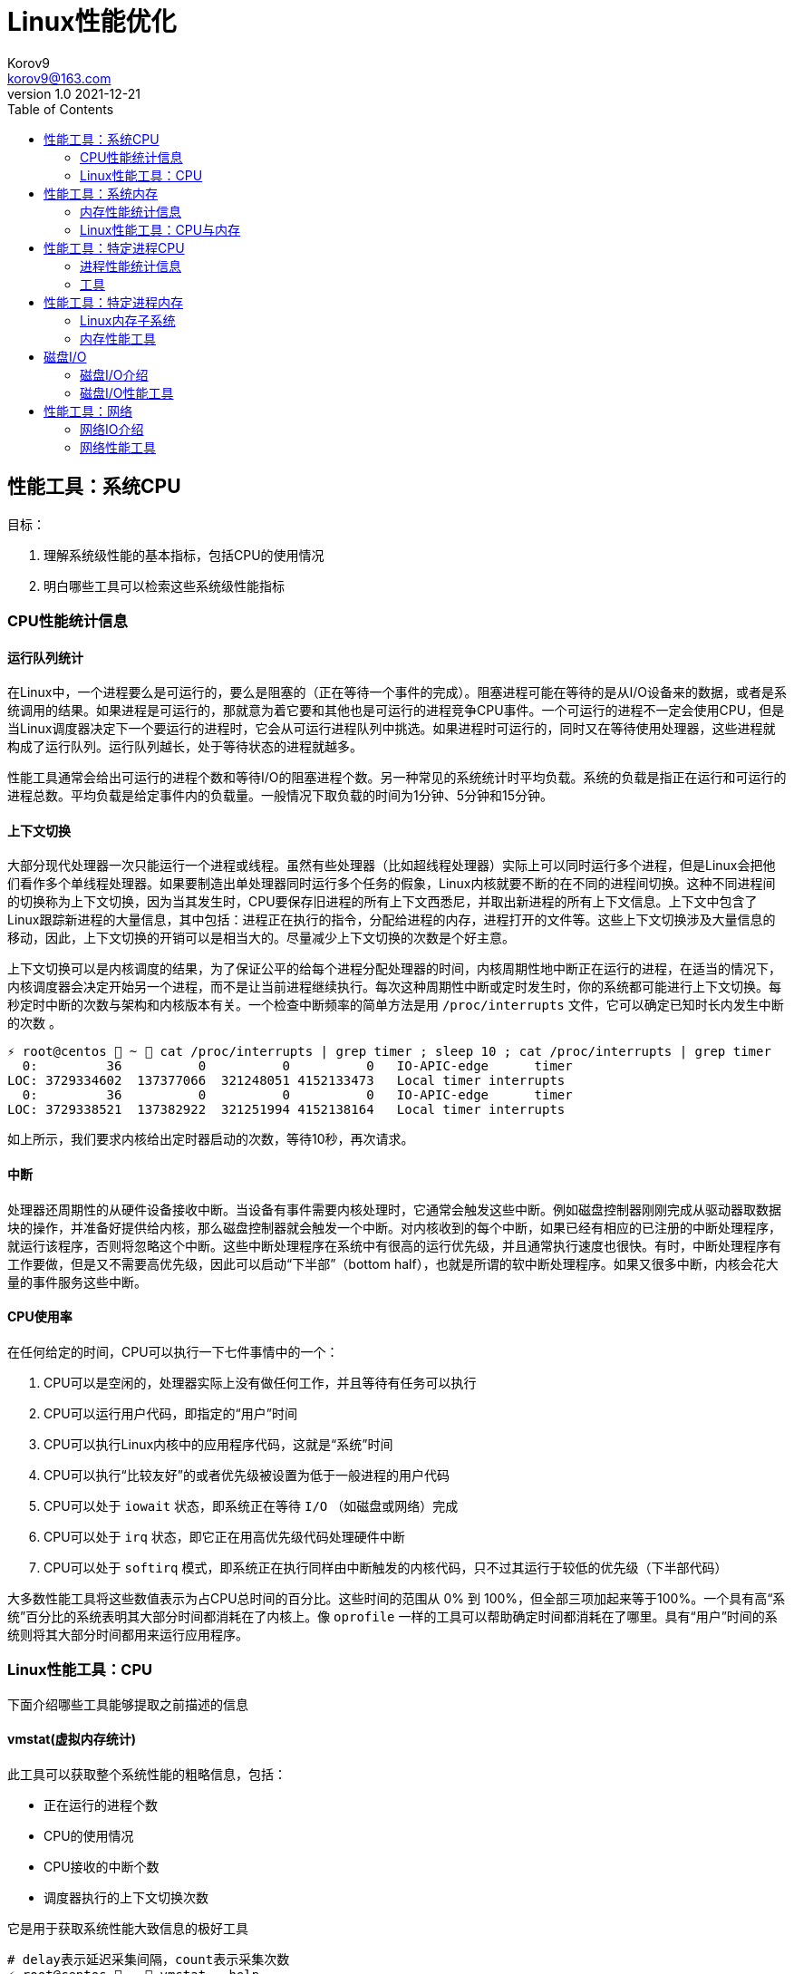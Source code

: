 = Linux性能优化 =
Korov9 <korov9@163.com>
v1.0 2021-12-21
:toc: right
:imagesdir: images
:source-highlighter: pygments

== 性能工具：系统CPU

目标：

. 理解系统级性能的基本指标，包括CPU的使用情况
. 明白哪些工具可以检索这些系统级性能指标

=== CPU性能统计信息

==== 运行队列统计

在Linux中，一个进程要么是可运行的，要么是阻塞的（正在等待一个事件的完成）。阻塞进程可能在等待的是从I/O设备来的数据，或者是系统调用的结果。如果进程是可运行的，那就意为着它要和其他也是可运行的进程竞争CPU事件。一个可运行的进程不一定会使用CPU，但是当Linux调度器决定下一个要运行的进程时，它会从可运行进程队列中挑选。如果进程时可运行的，同时又在等待使用处理器，这些进程就构成了运行队列。运行队列越长，处于等待状态的进程就越多。

性能工具通常会给出可运行的进程个数和等待I/O的阻塞进程个数。另一种常见的系统统计时平均负载。系统的负载是指正在运行和可运行的进程总数。平均负载是给定事件内的负载量。一般情况下取负载的时间为1分钟、5分钟和15分钟。

==== 上下文切换

大部分现代处理器一次只能运行一个进程或线程。虽然有些处理器（比如超线程处理器）实际上可以同时运行多个进程，但是Linux会把他们看作多个单线程处理器。如果要制造出单处理器同时运行多个任务的假象，Linux内核就要不断的在不同的进程间切换。这种不同进程间的切换称为上下文切换，因为当其发生时，CPU要保存旧进程的所有上下文西悉尼，并取出新进程的所有上下文信息。上下文中包含了Linux跟踪新进程的大量信息，其中包括：进程正在执行的指令，分配给进程的内存，进程打开的文件等。这些上下文切换涉及大量信息的移动，因此，上下文切换的开销可以是相当大的。尽量减少上下文切换的次数是个好主意。

上下文切换可以是内核调度的结果，为了保证公平的给每个进程分配处理器的时间，内核周期性地中断正在运行的进程，在适当的情况下，内核调度器会决定开始另一个进程，而不是让当前进程继续执行。每次这种周期性中断或定时发生时，你的系统都可能进行上下文切换。每秒定时中断的次数与架构和内核版本有关。一个检查中断频率的简单方法是用 `/proc/interrupts` 文件，它可以确定已知时长内发生中断的次数 。

[source, bash]
----
⚡ root@centos  ~  cat /proc/interrupts | grep timer ; sleep 10 ; cat /proc/interrupts | grep timer
  0:         36          0          0          0   IO-APIC-edge      timer
LOC: 3729334602  137377066  321248051 4152133473   Local timer interrupts
  0:         36          0          0          0   IO-APIC-edge      timer
LOC: 3729338521  137382922  321251994 4152138164   Local timer interrupts
----

如上所示，我们要求内核给出定时器启动的次数，等待10秒，再次请求。

==== 中断

处理器还周期性的从硬件设备接收中断。当设备有事件需要内核处理时，它通常会触发这些中断。例如磁盘控制器刚刚完成从驱动器取数据块的操作，并准备好提供给内核，那么磁盘控制器就会触发一个中断。对内核收到的每个中断，如果已经有相应的已注册的中断处理程序，就运行该程序，否则将忽略这个中断。这些中断处理程序在系统中有很高的运行优先级，并且通常执行速度也很快。有时，中断处理程序有工作要做，但是又不需要高优先级，因此可以启动“下半部”（bottom half），也就是所谓的软中断处理程序。如果又很多中断，内核会花大量的事件服务这些中断。

==== CPU使用率

在任何给定的时间，CPU可以执行一下七件事情中的一个：

. CPU可以是空闲的，处理器实际上没有做任何工作，并且等待有任务可以执行
. CPU可以运行用户代码，即指定的“用户”时间
. CPU可以执行Linux内核中的应用程序代码，这就是“系统”时间
. CPU可以执行“比较友好”的或者优先级被设置为低于一般进程的用户代码
. CPU可以处于 `iowait` 状态，即系统正在等待 `I/O` （如磁盘或网络）完成
. CPU可以处于 `irq` 状态，即它正在用高优先级代码处理硬件中断
. CPU可以处于 `softirq` 模式，即系统正在执行同样由中断触发的内核代码，只不过其运行于较低的优先级（下半部代码）

大多数性能工具将这些数值表示为占CPU总时间的百分比。这些时间的范围从 0% 到 100%，但全部三项加起来等于100%。一个具有高“系统”百分比的系统表明其大部分时间都消耗在了内核上。像 `oprofile` 一样的工具可以帮助确定时间都消耗在了哪里。具有“用户”时间的系统则将其大部分时间都用来运行应用程序。

=== Linux性能工具：CPU

下面介绍哪些工具能够提取之前描述的信息

==== vmstat(虚拟内存统计)

此工具可以获取整个系统性能的粗略信息，包括：

- 正在运行的进程个数
- CPU的使用情况
- CPU接收的中断个数
- 调度器执行的上下文切换次数

它是用于获取系统性能大致信息的极好工具

[source, bash]
----
# delay表示延迟采集间隔，count表示采集次数
⚡ root@centos  ~  vmstat --help

Usage:
 vmstat [options] [delay [count]]

Options:
 -a, --active           active/inactive memory
 -f, --forks            number of forks since boot
 -m, --slabs            slabinfo
 -n, --one-header       do not redisplay header
 -s, --stats            event counter statistics
 -d, --disk             disk statistics
 -D, --disk-sum         summarize disk statistics
 -p, --partition <dev>  partition specific statistics
 -S, --unit <char>      define display unit
 -w, --wide             wide output
 -t, --timestamp        show timestamp
 
 -h, --help     display this help and exit
 -V, --version  output version information and exit
----

`vmstat` 运行于两种模式：采样魔术和平均模式。如果不指定参数，运行于平均模式，显示从系统启动以来所有统计数据的均值。但是，如果指定了延迟，那么第一个采样任然是系统启动以来的均值，但之后按延迟描述采样系统并显示统计数据

[source,bash]
----
 ⚡ root@centos  ~  vmstat 2 2
procs -----------memory---------- ---swap-- -----io---- -system-- ------cpu-----
 r  b   swpd   free   buff  cache   si   so    bi    bo   in   cs us sy id wa st
 2  0 2547596 6191196 135836 5032292    1    1    26   455    0    1  4  1 95  1  0
 0  0 2547596 6190684 135836 5032308    0    0     0    82 1957 2182  3  0 97  0  0
----

输出内容详解：

. procs
.. r:运行和等待cpu时间片的进程数，如果长期大于1，说明cpu不足，需要增加cpu
.. b:等待资源的进程数，比如正在等待I/O、或者内存交换等
. memory
.. swpd:切换到内存交换区的内存数量（k表示）。如果swpd值不为0，或者比较大，只要si、so的值长期为0，系统性能还是正常的
.. free:当前的空闲页面列表中内存数量（k表示）
.. buff:作为buffer cache的内存数量，一般对块设备的读写才需要缓冲
.. cache:作为page cache的内存数量，一般作为文件系统的cache，如果cache较大，说明用到cache的文件较多，如果此时IO中bi比较小，说明文件系统效率比较好
. swap
.. si:由内存进入内存交换区数量
.. so:由内存交换区进入内存数量
. io
.. bi:从块设备读入数据的总量（读磁盘）（每秒kb）
.. bo:块设备写入数据的总量（写磁盘）（每秒kb）
. system
.. in:某一时间间隔中观测到的每秒设备中断数
.. cs:每秒产生的上下文切换次数，如当cs比磁盘io和网络信息包速率高的多，都应进行进一步调查
. cpu
.. us:用户方式下所花费cpu时间的百分比。us的值比较高时，说明用户进程消耗的cpu时间多，如果长期大于50%，需要考虑优化用户的程序
.. sy:内核进程所花费的cpu时间百分比。这里us+sy的参考值为80%，如果大于80%说明可能存在cpu不足
.. wa:显示了IO等待所占用的cpu时间的百分比。者的wa参考值为30%，如果wa超过30%，说明IO等待严重，这可能时磁盘大量随机访问造成的，也可能磁盘或者磁盘访问控制器的带宽瓶颈造成的（主要时块操作）
.. id:空闲时间
.. st:虚拟机使用cpu时间

[source,bash]
----
{23:46}~/docker/mysql/backup ➭ vmstat -s
     16388904 K total memory
      2892312 K used memory
       919108 K active memory
      3479760 K inactive memory
     11625864 K free memory
       593784 K buffer memory
      1276944 K swap cache
     33554432 K total swap
       106704 K used swap
     33447728 K free swap
       168994 non-nice user cpu ticks
           10 nice user cpu ticks
       126367 system cpu ticks
    145437222 idle cpu ticks
         4656 IO-wait cpu ticks
            0 IRQ cpu ticks
         8194 softirq cpu ticks
            0 stolen cpu ticks
      6040079 pages paged in
     53674764 pages paged out
         5516 pages swapped in
        31080 pages swapped out
     35658495 interrupts
    179173403 CPU context switches
   1640690672 boot time
        18934 forks
----

vmstat输出的另外一种展示方式， `ticks` 是一种时间单位。新参数 `forks` 它大体上表示的是从系统启动开始，已经创建的新进程的数量。

==== top

top善于将相当多的系统整体性能信息放在一个屏幕上。显示内容还能以交互的方式进行改变，因此，在系统运行时，如果一个特定的问题不断突显，你可以修改top显示的信息。

默认情况下，top表现为一个将占用cpu最多的进行按降序排序

命令:

[source, bash]
----
top [-d delay] [-n iter] [-i] [-b]

-d delay:统计信息更新的时间间隔
-n iterations: 退出前迭代的次数。top更新统计信息的次数为iterations次
-i: 是否显示空闲进程
-b: 以批处理模式运行。通常，top只显示单屏信息，超出该屏幕的进程不显示。该选项显示全部进程，如果你要将top的输出保存为文件或将输出流水给另一个命令进行处理，那么该项是很有用的。
----

==== procinfo(从/proc文件系统显示信息)

procinfo也为系统整体信息提供总览，尽管它提供的有些信息于vmstat相同，但它还会给cpu从每个设备接收的中断数量。其输出格式的易读性比vmstat稍微强一点，但却会占用更多的屏幕空间。

[source,bash]
----
➜  ~ procinfo -h
procinfo version 2.0 $Rev: 304 $
usage: procinfo [-sidDSbhHv] [-nN]

        -nN     pause N second between updates (implies -f)
        -d      show differences rather than totals (implies -f)
        -D      show current memory/swap usage, differences on rest
        -S      with -nN and -d/-D, always show values per second
        -b      show number of bytes instead of requests for disk statistics
        -H      show memory stats in KiB/MiB/GiB
        -r      show memory usage -/+ buffers/cache
        -s      Don't skip netdevs in /etc/procinfo/skipIfaces
        -h      print this help
        -v      print version info
----

输出主要参数解释：

. context: The total number of context switches since bootup.
. irq:中断请求次数
. Load average:The average number of jobs running, followed by the number of runnable processes and the total number of processes, followed by the PID of the last process run. The pid of the last running process will probably always be procinfo's PID.

procinfo表明系统空闲时间比其运行时间（uptime）还要多。这是因为系统实际上有4个cpu，因此对于一天的墙钟时间而言，cpu时间已经过去了四天。

==== mpstat(多处理器统计)

展示随着时间变化的cpu行为。mpstat最大的优点是在统计信息的旁边显示时间，由此你可以找出cpu使用率与时间的关系。此外mastat可以监控单个处理器是否做了大部分的工作。

[source,bash]
----
mpstat [-P {cpu | ALL}] [delay [count]]

-P {cpu | ALL}: 监控哪个cpu，cpu取值范围0~（cpu总数-1），ALL监控所有
----

[source,bash]
----
 ⚡ root@centos  /proc  mpstat -P ALL 2 4
Linux 3.10.0-693.el7.x86_64 (centos)    2021年12月30日  _x86_64_        (4 CPU)

11时02分35秒  CPU    %usr   %nice    %sys %iowait    %irq   %soft  %steal  %guest  %gnice   %idle
11时02分37秒  all    1.26    0.00    0.25    0.00    0.00    0.13    0.00    0.00    0.00   98.36
11时02分37秒    0    0.51    0.00    0.51    0.00    0.00    0.00    0.00    0.00    0.00   98.99
11时02分37秒    1    2.51    0.00    0.50    0.00    0.00    0.00    0.00    0.00    0.00   96.98
11时02分37秒    2    0.50    0.00    0.50    0.00    0.00    0.00    0.00    0.00    0.00   98.99
11时02分37秒    3    1.01    0.00    0.00    0.00    0.00    0.50    0.00    0.00    0.00   98.49
----

输出详解：

. %steal: 显示当虚拟机管理程序为另一个虚拟处理器提供服务时，一个或多个虚拟 CPU 花费在非自愿等待上的时间百分比。
. %guest: 虚拟程序划分的cpu时间

==== sar(系统活动报告)

sar命令可以用于记录性能信息，回放之前的记录信息，以及显示当前系统实时信息。sar命令的输出可以进行格式化，使之易于导入数据库，或是输送给其他linxu命令进行处理

[source,bash]
----
sar [options] [delay [count]]

-c:报告每秒创建的进程数量
-I {irq | SUM | ALL | XALL}:报告系统已发生中断的速率
-P {cpu | ALL}:指定从哪个cpu收集信息。如不指定，则报告系统整体情况
-q:报告机器的运行队列长度和平均负载
-u:报告系统的cpu使用情况
-w:报告系统中已发生的上下文切换次数
-o filename:指定保存性能统计信息的二进制输出文件名
-f filename:指定性能统计信息的文件名
----

==== oprofile

oprofile是性能工具包，它利用几乎所有现代处理器都有的性能计数器来跟踪系统整体以及单个进程中cpu时间的消耗情况。除了测量cpu周期消耗在哪里之外，oprofile还可以测量关于cpu执行的非常底层的信息。根据由底层处理器支持的事件，它可以测量的内容包括：cache缺失、分支预测错误和内存引用，以及浮点操作。

采样非常强大，但使用时要小心一些不明显的陷阱。首先采样可能会显示你由90%的事件花在了一个特定的例程上，但它不会显示原因。一个特定历程消耗了大量周期有两种可能的原因。其一，该例程可能时瓶颈，其执行需要很多事件。但是，也可能例程的执行时间是合理的，而其被调用的次数非常高。通常有两种途径可以发现究竟是哪一种情况：通过查看采样找出特别热门的行，或是通过编写代码来计算例程被调用次数。

采样的第二个问题是你永远无法十分确定一个函数是从哪里被调用的。即使你已经搞明白它被调用了很多次，并且已经跟踪到了所有调用他的函数，但也不一定清楚其中哪一个函数完成了大多数的调用。

===== CPU性能相关的选项

oprofile实际上是一组协同工作的组件，用于收集CPU性能统计信息。oprofile主要有三个部分：

- oprofile核心模块控制处理器并允许和禁止采样
- oprofile后台模块收集采样，并将他们保存到磁盘
- oprofile报告工具获取收集的采样，并向用户展示他们与在系统上运行的应用程序的关系。


== 性能工具：系统内存

=== 内存性能统计信息

==== 内存子系统和性能

在现代处理器中，与CPU执行代码或处理信息相比，向内存子系统保存信息或从中读取信息一般花费的时间更长。

==== 内存子系统（虚拟存储器）

任何给定的linxu系统都有一定容量的RAM或物理内存。在这个物理内存中寻址时，Linux将其分成块或内存页。当对内存进行分配或传送时，Linux操作的单位是页，而不是单个字节。在报告一些内存统计数据时，Linux内核报告的是每秒页面的数量。

Linux默认页面大小为4KB，极少数情况下，这些页面的大小会导致极高的跟踪开销，所以内核用更大的块来操作内存，这些块被称为 `HugePage`。他们的容量为2048KB，这大大降低了管理庞大内存的开销。某些应用，如Oracle，用这些大页面加载内存中的大量数据，以达到最小化Linux内核的管理开销。但是HugePage如果不能被完全填满，就会浪费相当多的内存。

===== 交换

所有系统RAM芯片的物理内存容量都是固定的。即使应用程序需要的内存容量大于可用的物理内存，Linux内核仍然允许这些程序运行。Linux内核使用硬盘作为临时存储器，这个硬盘空间被称为交换分区（swap space）。交换分区相比正常的程序速度可以慢到一千倍。

===== 缓冲区（buffer）和缓存（cache）（物理内存太多）

如果你的物理系统内存容量超过了应用程序的需求，Linux就会在物理内存中缓存近期使用过的文件，这样后续访问这些文件时就不用取访问硬盘了。

除了高速缓存，Linux还使用了额外的存储作为缓冲区。为了进一步优化应用程序，Linux为需要被写回硬盘的数据预留了存储空间。这些预留空间被称为缓冲区。如果应用程序要将数据写回硬盘，通常需要花费较长的时间，Linux让应用程序立刻继续执行，但将文件数据保存到内存缓冲区。在之后的某个时刻，缓冲区被刷新到硬盘，而应用程序可以立即继续。

===== 活跃与非活跃内存

活跃内存是指当前被进程使用的内存，不活跃内存是指已经被分配了，但暂时还未使用的内存。这两种类型的内存没有本质上的区别。需要时，Linux找出进程最近最少使用的内存页面，并将他们从活跃列表移动到不活跃列表。当要选择把哪个内存页交换到硬盘时，内核就从不活跃内存列表中进行选择。

===== 内核的内存使用情况（分片）

除了应用程序需要分配内存外，Linux内核也会位了记账的目的消耗一定量的内存。记账包括，比如跟踪从网络或磁盘IO来的数据，以及跟踪哪些进程正在运行，哪些正在休眠。为了管理记账，内核有一系列缓存，包含了一个或多个内存分片。每个分片为一组对象，个数可以是一个或多个。内核消耗的内存分片数量取决于使用的是Linux内核的哪些部分，而且还可以随着机器负载类型的变化而变化

=== Linux性能工具：CPU与内存

==== vmstat

[source,bash]
----
vmstat [-a] [-s] [-m]

-a:该项改变内存统计信息的默认输出以表示活跃/非活跃内存量，而不是缓冲区和高速缓存使用情况的统计信息
-m:输出内核分片信息。信息详细展示了内核是如何分配的，并有助于确定哪部分内核消耗内存最多
----

`vmstat -m`：显示每一个分片（Cache），展示使用了多少元素（Num），分配了多少（Total），每个元素的大小（Size），整个分片使用了多少内存也（Pages）。

==== top

top提供了不同运行进程大量的内存信息。你可以使用这些信息来确定应用程序究竟是如何分配和使用内存的。

==== free

显示内存的统计信息

==== slabtop

显示内核是如何分配其各种缓存的，以及这些缓存的被占用情况。在内部，内核有一系列的缓存，他们由一个或多个分片（slab）构成。每个分片包括一组对象，对象个数为一个或多个。这些对象可以是活跃的（使用的）或非活跃的（未使用的）。slaptop向你展示的是不同分片的状况。它显示了这些分片的被占用情况，以及他们使用了多少内存。

[source]
----
OBJS — The total number of objects (memory blocks), including those in use (allocated), and some spares not in use.
ACTIVE — The number of objects (memory blocks) that are in use (allocated).
USE — Percentage of total objects that are active. ((ACTIVE/OBJS)(100))
OBJ SIZE — The size of the objects.
SLABS — The total number of slabs.
OBJ/SLAB — The number of objects that fit into a slab.
CACHE SIZE — The cache size of the slab.
NAME — The name of the slab.
----

== 性能工具：特定进程CPU

目标：

. 确定应用程序的运行时间是花费在内核上还是在应用程序上
. 确定应用程序有哪些库调用和系统调用，以及他们花费的时间
. 分析应用程序，找出哪些源代码行和函数的完成时间最长。

=== 进程性能统计信息

==== 内核时间vs用户时间

一个应用程序所耗时间最基本的划分是内核时间与用户时间。内核时间是消耗在Linux内核上的时间，而用户时间则是消耗在应用程序或库代码上的时间。Linux有工具，如time和ps，可以大致表明应用程序将其时间是花在了应用程序代码上还是花在了内核代码上。同时，还有oprofile和strace这样的命令使你能够跟踪哪些内核调用是代表进程发起的，以及每个调用完成需要多少时间

==== 库时间vs引用程序时间

任何应用程序，即便其复杂性非常低，也需要依赖系统库才能执行负载的操作。在库被应用程序使用时，ltrace命令和oprofile工具包提供了分析库性能的途径。Linux加载器ld的内置工具帮助你确定使用多个库是否会减慢应用程序的启动时间。

==== 细分应用程序时间

当已经知道某应用程序是瓶颈后，Linux可以向你提供工具来分析这个应用程序，以找出在这个程序中，时间都花在了哪里。gprof和oprofile可以生成应用程序的配置文件，确定是哪些源代码行花费了大量的时间

=== 工具

==== time

测量命令的执行时间。测量的时间有三种类型：第一种测量的是真正的或经过的时间，即程序开始到结束执行之间的时间；第二种测量的是用户时间，即CPU代表该程序执行应用代码所花费的时间；第三种测量的是系统时间，即CPU代表该程序执行系统或内核代码所花费的时间。

命令： `/usr/bin/time application` (bash有自己默认的time函数功能更弱)

==== strace

strace是当程序执行时，追踪其发起的系统调用的工具。系统调用是有或代表一个应用程序进行的Linux内核函数调用。strace可以展示准确的系统调用，它在确定应用程序是如何使用Linux内核的方面是相当有用的。通过查看strace的输出，你可以了解应用程序如何使用内核，以及它依赖于什么类型的函数。

虽然strace主要用于跟踪进程与内核之间的交互，显示应用程序的每个系统调用的参数和结果，但是strace也可以提供不那么令人生畏的汇总信息。应用程序运行之后，strace会给出一个表格，显示每个系统调用的频率和该类型调用所花费的总时间。这个表格可以作为理解你的程序与Linux内核之间交互的首个关键信息。

===== CPU性能相关的选项

如下的strace调用对性能测试是最有用的

[source,bash]
----
strace [-c] [-p pid] [-o file] [--help] [command [arg ...]]

-c:使strace打印出统计信息的概要，而非所有系统调用的独立列表
-p pid:将给定pid添加到进程，并开始跟踪
-o file:strace的输出将保存到file
----

输出的概要信息解释：

- %time:对全部系统调用的总时间来说，该项为这一个系统调用所花时间的百分比
- seconds:这一个系统调用所花费的总秒数
- usecs/call:这个类型的一个系统调用所花费的微秒数
- calls:这个类型的所用调用的总数
- errors:这个系统调用返回错误的次数

==== ltrace

ltrace与strace概念相似，但它跟踪的是应用程序对库的调用而不是对内核的调用。虽然ltrace主要用于提供对库调用的参数和返回值的精确跟踪，但是你也可以用它来汇总每个调用所花的时间。这使你既可以发现应用程序有哪些库调用，又可以发现每个调用时间是多长。

使用ltrace要小心，因为它会产生具有误导性的结果。如果一个库函数调用了另一个函数，则花费的时间要计算两次。比如，如果库函数foo()调用了函数bar()，则函数foo()的报告时间将是函数foo()代码运行的全部时间再加上函数bar()花费的时间。

===== CPU性能相关的选项

[source,bash]
----
ltrace [-c] [-p pid] [-o filename] [-S] [--help] command

-c:使得ltrace在命令执行完后打印出所有调用的汇总
-s:除了库调用之外，ltrace还跟踪系统调用，该项与strace提供的功能相同
-p pid:跟踪有给定pid的进程
-o file:将ltrace的输出保存到file
----

汇总模式提供了应用程序执行期间的库调用的性能统计信息，下面是其含义：

- %time:相对库调用花费的总时间，该项是这一个库调用所花时间的百分比
- seconds:该项为这一个库调用所用的总秒数
- usecs/call:该项为这个类型种一个库调用所花的微妙数
- calls:该项为这个类型调用的总数
- function:该项为库调用的名称

==== ps（进程状态）

ps是极好的跟踪运行进程的命令

它给出正在运行进程的详细的静态和动态统计信息。ps提供的静态信息包括命令名和pid，动态信息包括内存和CPU的当前使用情况。

===== CPU性能相关的选项

ps有许多不同的选项，能检索正在运行中的应用程序的各种统计信息。下面的调用给出了与CPU性能最相关的选项，并将显示给定pid信息

[source,bash]
----
ps [-o etime,time,pcpu,command] [-u user] [-U user] [PID]

etime:统计信息：经过时间是指从程序开始执行起耗费的总时间
time:统计信息：CPU时间是指进程运行于CPU所花费的系统时间加上用户时间
pcpu:进程当前消耗的CPU的百分比
command: -A 显示所有进程的统计信息，-u user 显示指定有效用户id的所有进程的统计信息， -U user 显示指定用户id的所有进程的统计信息
----

[source,bash]
----
 ⚡ root@centos  /proc  ps -o etime,time,pcpu,cmd 2278231
    ELAPSED     TIME %CPU CMD
   09:25:23 00:00:02  0.0 -zsh
----

==== oprofile

本小节介绍的是oprofile用于分析进程级采样结果的部分。


== 性能工具：特定进程内存

目标：

- 确定一个应用程序使用了多少内存（ps, /proc）
- 确定应用程序的哪些函数分配内存（memprof）
- 用软件模拟（kcachegrind,cachegrind）和硬件性能计数器（oprofile）分析应用程序的内存使用情况
- 确定哪些进程创建和使用了共享内存（ipcs）

=== Linux内存子系统

在诊断内存性能问题的时候，也许有必要观察应用程序在内存子系统的不同层次上是怎样执行的。在顶层，操作系统决定如何利用交换内存和物理内存。它决定应用程序的哪一块地址空间将被放到物理内存中，即所谓的驻留集。不属于驻留集却又被应用程序使用的其他内存将被交换到磁盘。由应用程序决定要向操作系统请求多少内存，即所谓的虚拟集。应用程序可以通过调用malloc进行显式分配，也可以通过使用大量的堆栈或库进行隐式分配。性能工具ps用于跟踪虚拟集和驻留集的大小。性能工具memprof用于跟踪应用程序的哪段代码是分配内存的。工具ipcs用于跟踪共享内存的使用情况。

当应用程序使用物理内存时，它首先与CPU的高速缓存子系统交互。现代CPU有多级高速缓存。最快的高速缓存离CPU最近，CPU会依次查看L1缓存，L2缓存，然后才是物理内存中取数据。明智地使用高速缓存，例如重新排列应用程序的数据结构以及减少代码量等方法，有可能减少高速缓存不命中的次数并提高性能。cachegrind和oprofile是很好的工具，用于发现应用程序对高速缓存的使用情况的信息，以及哪些函数和数据结构导致了高速缓存不命中。

=== 内存性能工具

==== ps

ps有许多不同的选项，可以获取一个正在运行的应用程序各种各样的状态统计信息。ps可以检索到进程使用内存的容量和类型信息。ps可以用如下命令行调用：

[source,bash]
----
ps [-o vsz,rss,tsiz,dsiz,majflt,minflt,pmem,command] <PID>

vsz:虚拟集大小是指应用程序使用的虚拟内存的容量。由于Linux只在应用程序试图使用物理内存时才分配它，因此，该项数值可能会比应用程序使用的物理内存量大很多
rss:驻留集大小是指应用程序当前使用的物理内存量
tsiz:文本大小是指程序代码的虚拟大小。再强调一次，这不是实际大小，而是虚拟大小，但是，该项数值清晰的表明了程序的大小
dsiz:数据大小是指程序数据使用量的虚拟大小。该项数值清晰地表明了应用程序地数据结构和堆栈地大小
majflt:主故障是指使得Linux代表进程从磁盘读取页面地缺页故障地数量。这种故障可能发生地情况是：当进程访问一块数据或指令仍留在磁盘上时，Linux要为应用程序进行无缝加载
minflt:次故障是指Linux不用诉诸磁盘读取就可以解决地故障数量。如果应用程序设计一块已经由Linux内核分配地内存，就可能发生这种情况。这种情况不需要访问磁盘，因为内核只需要选择一块空闲内存并将其分配给应用程序即可
pmep:进程消耗地系统内存百分比
command:命令名
----

==== /proc/<PID>

Linux内核提供了一个虚拟文件系统，使你能提取再系统上运行地进程地信息。除了许多其他统计数据之外，/proc还提供了进程地内存使用信息和库映射信息。

[source,bash]
----
cat /proc/<PID>/status

VmSize:进程地虚拟集大小，是应用程序使用地虚拟内存量。由于Linux只再应用程序试图使用物理内存时才进行分配，因此，这个数字可能会比应用程序实际使用地物理内存容量大很多。
VmLck:被进程锁定地内存量。被锁定地内存不能交换到磁盘
VmRSS:驻留集大小或应用程序当前使用地物理内存量。它与ps提供地rss统计数据相同
VmData:数据大小或程序使用数据量地虚拟大小。与ps地dsiz统计数据不同，该项不包含堆栈信息
VmStk:进程地堆栈大小
VmExe:程序地可执行内存地虚拟大小，它不包含进程使用地库
VmLib:进程使用地库地大小
----

`<PID>` 目录下地另一个文件是maps，它提供了关于如何使用进程虚拟地址空间地信息。

[source,bash]
----
cat /proc/<PID>/maps

Address:进程中库映射地地址范围
Permissions:内存区域地权限，r读，w写，x执行，s共享，p私有（写时复制）
Offset:库/应用程序内存映射区域开始处地偏移量
Device:这个特殊文件所在地设备（主设备号和次设备号）
Inode:映射文件地节点号
Pathname:映射到进程地文件地路径名
----

==== valgrind(cachegrind)

valgrind是一个强大地工具，使你能调试棘手地内存管理错误。虽然valgrind主要是一个开发者工具，但它也有一个界面能显示处理器地高速缓存使用情况。valgrind模拟当前地处理器，并在这个虚拟处理器上运行应用程序，同时跟踪内存使用情况。它还能模拟处理器高速缓存，并确定程序在哪里由指令和数据高速缓存地命中或缺失。

==== ipcs

ipcs是一种系统级工具，可以展示进程之间通信内存地信息。进程可以分配整体系统共享地内存、信号量，以及由系统上运行地多个进程所共享地内存队列。ipcs最好被用于跟踪哪些应用程序分配并使用了大量地共享内存。

[source,bash]
----
ipcs [-t] [-c] [-l] [-u] [-p]

-t:显示共享内存创建时间，进程最后访问该内存地时间，以及进程最后与之分离地时间
-u:提供了关于共享内存使用量，以及它是否已被交换到磁盘还是仍留着内存地汇总信息
-l:显示了对共享内存使用情况地系统级限制
-p:显示了创建和最后使用共享内存地进程地PID
x:显示作为共享内存段地创建者和拥有者地用户
----

== 磁盘I/O

目标：

- 确定系统内磁盘I/O地总量和类型（读/写）（vmstat）
- 确定哪些设备服务了大部分地磁盘I/O（vmstat,iostat,sar）
- 确定特定磁盘处理I/O请求地有效性（iostat）
- 确定哪些进程正在使用一组给定地文件（lsof）

=== 磁盘I/O介绍

大多数现代Linux系统都有一个或多个磁盘驱动。如果他们是IDE驱动，那么常常将被命名为hda、hdb、hdc等；而SCSI驱动则常常被命名为sda、sdb、sdc等。磁盘通常要分为多个分区、分区设备名称地创建方法是在基础驱动名称地后面直接添加分区编号。比如，系统中首个IDE硬驱动地第二个分区通常被标记为 `/dev/hda2`。一般每个独立分区要么包含一个文件系统，要么包含一个交换分区。这些分区被挂载到Linux根文件系统，该系统由 `/etc/fstab`指定。这些被挂载地文件系统包含了应用程序要读写地文件。

当一个应用程序进行读写时，Linux内核可以在其高速缓存或缓冲区中保存文本地副本，并且可以在不访问磁盘地情况下返回被请求地信息。但是，如果Linux内核没有在内存中保存数据副本，那它就向磁盘I/O队列添加一个请求。若Linux内核注意到多个请求都指向磁盘内相邻区域，它会把他们合并为一个大的请求。这种合并能消除第二次请求的寻道时间，以此来提高磁盘整体性能。当请求被放入磁盘队列，而磁盘当前不忙时，它就开始为I/O请求服务。如果磁盘正忙，则请求就在队列中等待，知道该设备可用，请求将被服务。

=== 磁盘I/O性能工具

==== vmstat

可以提供系统整体上的I/O性能情况

[source,bash]
----
vmstat [-D] [-d] [-p partition] [interval [count]]

-D:显示Linux I/O子系统总的统计数据。它可以让你很好的了解你的I/O子系统是如何被使用的，但它不会给出单个磁盘的统计数据。显示的统计数据是从系统启动开始的总信息，而不是两次采样之间的发生量
-d:按每interval一个样本的速率显示单个磁盘的统计数据。这些统计信息是从系统启动开始的总信息，而不是两次采样之间的发生量
-p partition:按照每interval一个采样的速率显示给定分区的性能统计数据。这些统计信息总是从系统启动开始的总信息，而不是两次采样之间的发生量
----

[source,bash]
----
{12:57}~ ➭ vmstat -D
           28 disks
            0 partitions
       127630 total reads
        22596 merged reads
     15488182 read sectors
        41447 milli reading
       709197 writes
      1100696 merged writes
    133206328 written sectors
      2445229 milli writing
            0 inprogress IO
         1633 milli spent IO
         
disks:系统中磁盘总数
partitions：系统中分区总数
total reads：读请求总数
merged reads：为了提升性能而被合并的不同读请求数量，这些读请求访问的是磁盘上的相邻位置
read sectors：从磁盘读取的扇区总数（一个扇区通常为512）
milli reading：磁盘读所花费的时间（以毫秒为单位）
writes：写请求的总数
merged writes：为了提升性能而被合并的不同写请求数量，这些写请求访问的是磁盘上的相邻位置
written sectors：向磁盘写入的扇区总数（一个扇区通常为512字节）
milli writing：磁盘写所花费的时间（以毫秒为单位）
inprogress IO：当前正在处理的I/O总数
milli spent IO：等待I/O完成所花费的毫秒数
----

==== iostat

专门用于显示磁盘I/O子系统统计信息的工具。iostat提供的信息细化到每个设备和每个分区从特定磁盘读写了多少个块。此外，iostat还可以提供大量的信息来显示磁盘是如何被利用的，以及Linux花费了多长时间来等待将请求提交到磁盘。

[source,bash]
----
iostat [-d] [-k] [-x] [device] [interval [count]]

-d:只显示磁盘IO的统计信息
-k：按KB显示统计数据，而不是按块显示


{16:33}~ ➭ iostat -d
Linux 5.10.60.1-microsoft-standard-WSL2 (korov-win)     12/31/2021      _x86_64_        (16 CPU)

Device             tps    kB_read/s    kB_wrtn/s    kB_dscd/s    kB_read    kB_wrtn    kB_dscd
loop0             0.01         0.49         0.00         0.00     110352          0          0
loop1             0.01         0.85         0.00         0.00     191162          0          0
sda               0.06         0.10        19.13         0.00      23305    4321560          0
sdb               0.00         0.18         0.00         0.00      39678        276         24
sdc               3.63        14.75       225.08        69.60    3332937   50846652   15723896
sdd               0.30        17.91        50.80        37.74    4046721   11475636    8526624

tps：每秒传输次数。每秒对设备/分区读写请求的次数
kB_read/s：每秒读取磁盘的速率
kB_wrtn/s：每秒写入磁盘的速率
kB_dscd/s：每秒丢弃数据
kB_read：在时间间隔内读取的总数量
kB_wrtn：在时间间隔内写入的总数量
kB_dscd：丢弃数据总量
----

==== lsof（列出打开文件）

lsof提供了一种方法来去顶哪些进程打开了一个特定的文件。除了跟踪单个文件的用户外，lsof还可以显示使用了特定目录下文件的进程。同时，它还可以递归搜索整个目录树，并列出使用该目录树内文件的进程。

[source,bash]
----
lsof [-r delay] [+D directory] [+d directory] [file]

-r delay:每间隔delay秒输出一次统计数据
+D directory：递归搜索给定目录下的所有文件，并报告哪些进程正在使用他们
+d directory：报告哪些进程正在使用给定目录下的文件

{17:29}~ ➭ lsof +D ./
COMMAND   PID USER   FD   TYPE DEVICE SIZE/OFF  NODE NAME
zsh       766 root  cwd    DIR   8,48     4096 40961 .
lsof    23192 root  cwd    DIR   8,48     4096 40961 .
lsof    23193 root  cwd    DIR   8,48     4096 40961 .

FD：该文件的描述符。txt表示可执行文件，mem表示内存映射文件
TYPE：文件类型，REG表示常规文件
DEVICE：用主设备号和次设备号表示的设备编号
NODE：文件的索引节点
----

== 性能工具：网络

目标：

- 确定系统内以太网设备的速度和双工设置（mii-tool,ethtool）
- 去顶流经每个以太网接口的网络流量（ifconfig,sar,gkrellm,iptraf,netstat,etherape）
- 去顶流入和流出系统的IP流量的类型（gkrellm,iptraf,netstat,etherape）
- 去顶流入和流出系统的每种类型的IP流量（gkrellm，iptraf，etherape）
- 确定是哪个应用程序产生了IP流量（netstat）

=== 网络IO介绍

Linux和其他主流操作系统中的网络流量被抽象为一系列的硬件和软件层次。链路层，也就是最低一层，包含网络硬件，如以太网设备。再传送网络流量的时候，这一层并不区分流量类型，而仅仅以尽可能快的速度发送和接收数据（或帧）。

链路层的上面是网络层。这一层使用互联网协议（IP）和网际控制报文协议（ICMP）在机器间寻址并路由数据包。IP/ICMP尽其最大努力尝试在机器之间传递数据包，但是他们不能保证数据包是否能正真达到其目的地。

网络层上面是传输层，它定义了传输控制协议（TCP）和用户数据报协议（UDP）。TCP是一个可靠协议，它可以保证消息通过网络送达，如果消息无法送达它就会产生一个错误。UDP是一个不可靠协议，它无法保证消息能够送达（为了获得最高的数据传输速率）。UDP和TCP为IP增加了“服务”的概念。UDP和TCP接收有编号“端口”的消息。按照惯例，每个类型的网络服务都被分配了不同的编号。在Linux系统中，文件 `/etc/services` 定义了全部的端口以及他们提供的服务类型

最上一层为应用层。这一层包含了各种应用程序，他们使用下面各层在网络上传输数据包。

在Linux内核实现或控制的是最低三层（链路层、网络层和传输层）。内核可以提供每层的性能统计信息，包括数据流经每一层时的带宽使用情况信息和错误计数信息。

==== 链路层的网络流量

在网络层次结构的最低几层，Linux可以侦测到流经链路层的数据流量的速率。链路层，通常时以太网，以帧序列的形式将信息发送到网络上。即便时其上层次的信息片段的大小比帧大很多，链路层也会将他们分割为帧，再发送到网络上。数据帧的最大尺寸被称为最大传输单位（MTU）。你可以使用网络配置工具，如ip或ifconfig来设置MTU。对以太网而言，最大大小一般为1500字节，虽然有些硬件支持的巨型帧可以高达9000字节。MTU的大小对网络效率有直接影响。链路层上的每一个帧都有一个小容量的头部，因此，使用大尺寸的MTU就提高了用户数据对开销（头部）的比例。但是，使用大尺寸的MTU，每个数据帧被损坏或丢弃的几率会更高。对清洁物理链路来说，大尺寸MTU通常会带来更好的性能，因为它需要的开销更小；反之，对嘈杂的链路来说，更小的MTU则通常会提升性能，因为，当单个帧被损坏时，它要重传的数据更少。

在物理层，帧流经物理网络，Linux内核可以收集大量有关

=== 网络性能工具

==== mii-tool（媒体无关接口工具）

mii-tool是以太网专用硬件工具，主要用于设置以太网设备，但它也可以提供有关当前设置的信息。这个信息，诸如链接速度和双工设置，对于追踪性能不佳设备的成因是非常有用的。















